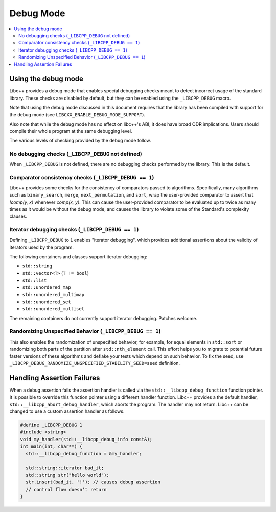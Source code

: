 ==========
Debug Mode
==========

.. contents::
   :local:

.. _using-debug-mode:

Using the debug mode
====================

Libc++ provides a debug mode that enables special debugging checks meant to detect
incorrect usage of the standard library. These checks are disabled by default, but
they can be enabled using the ``_LIBCPP_DEBUG`` macro.

Note that using the debug mode discussed in this document requires that the library
has been compiled with support for the debug mode (see ``LIBCXX_ENABLE_DEBUG_MODE_SUPPORT``).

Also note that while the debug mode has no effect on libc++'s ABI, it does have broad ODR
implications. Users should compile their whole program at the same debugging level.

The various levels of checking provided by the debug mode follow.

No debugging checks (``_LIBCPP_DEBUG`` not defined)
---------------------------------------------------
When ``_LIBCPP_DEBUG`` is not defined, there are no debugging checks performed by
the library. This is the default.

Comparator consistency checks (``_LIBCPP_DEBUG == 1``)
------------------------------------------------------
Libc++ provides some checks for the consistency of comparators passed to algorithms. Specifically,
many algorithms such as ``binary_search``, ``merge``, ``next_permutation``, and ``sort``, wrap the
user-provided comparator to assert that `!comp(y, x)` whenever `comp(x, y)`. This can cause the
user-provided comparator to be evaluated up to twice as many times as it would be without the
debug mode, and causes the library to violate some of the Standard's complexity clauses.

Iterator debugging checks (``_LIBCPP_DEBUG == 1``)
--------------------------------------------------
Defining ``_LIBCPP_DEBUG`` to ``1`` enables "iterator debugging", which provides
additional assertions about the validity of iterators used by the program.

The following containers and classes support iterator debugging:

- ``std::string``
- ``std::vector<T>`` (``T != bool``)
- ``std::list``
- ``std::unordered_map``
- ``std::unordered_multimap``
- ``std::unordered_set``
- ``std::unordered_multiset``

The remaining containers do not currently support iterator debugging.
Patches welcome.

Randomizing Unspecified Behavior (``_LIBCPP_DEBUG == 1``)
---------------------------------------------------------
This also enables the randomization of unspecified behavior, for
example, for equal elements in ``std::sort`` or randomizing both parts of
the partition after ``std::nth_element`` call. This effort helps you to migrate
to potential future faster versions of these algorithms and deflake your tests
which depend on such behavior. To fix the seed, use
``_LIBCPP_DEBUG_RANDOMIZE_UNSPECIFIED_STABILITY_SEED=seed`` definition.

Handling Assertion Failures
===========================
When a debug assertion fails the assertion handler is called via the
``std::__libcpp_debug_function`` function pointer. It is possible to override
this function pointer using a different handler function. Libc++ provides a
the default handler, ``std::__libcpp_abort_debug_handler``, which aborts the
program. The handler may not return. Libc++ can be changed to use a custom
assertion handler as follows.

.. code-block:: cpp

  #define _LIBCPP_DEBUG 1
  #include <string>
  void my_handler(std::__libcpp_debug_info const&);
  int main(int, char**) {
    std::__libcpp_debug_function = &my_handler;

    std::string::iterator bad_it;
    std::string str("hello world");
    str.insert(bad_it, '!'); // causes debug assertion
    // control flow doesn't return
  }
